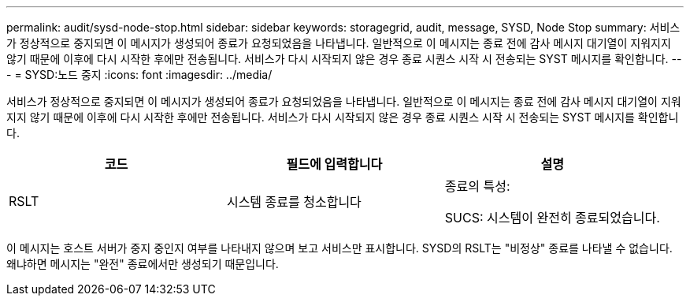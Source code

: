 ---
permalink: audit/sysd-node-stop.html 
sidebar: sidebar 
keywords: storagegrid, audit, message, SYSD, Node Stop 
summary: 서비스가 정상적으로 중지되면 이 메시지가 생성되어 종료가 요청되었음을 나타냅니다. 일반적으로 이 메시지는 종료 전에 감사 메시지 대기열이 지워지지 않기 때문에 이후에 다시 시작한 후에만 전송됩니다. 서비스가 다시 시작되지 않은 경우 종료 시퀀스 시작 시 전송되는 SYST 메시지를 확인합니다. 
---
= SYSD:노드 중지
:icons: font
:imagesdir: ../media/


[role="lead"]
서비스가 정상적으로 중지되면 이 메시지가 생성되어 종료가 요청되었음을 나타냅니다. 일반적으로 이 메시지는 종료 전에 감사 메시지 대기열이 지워지지 않기 때문에 이후에 다시 시작한 후에만 전송됩니다. 서비스가 다시 시작되지 않은 경우 종료 시퀀스 시작 시 전송되는 SYST 메시지를 확인합니다.

|===
| 코드 | 필드에 입력합니다 | 설명 


 a| 
RSLT
 a| 
시스템 종료를 청소합니다
 a| 
종료의 특성:

SUCS: 시스템이 완전히 종료되었습니다.

|===
이 메시지는 호스트 서버가 중지 중인지 여부를 나타내지 않으며 보고 서비스만 표시합니다. SYSD의 RSLT는 "비정상" 종료를 나타낼 수 없습니다. 왜냐하면 메시지는 "완전" 종료에서만 생성되기 때문입니다.
